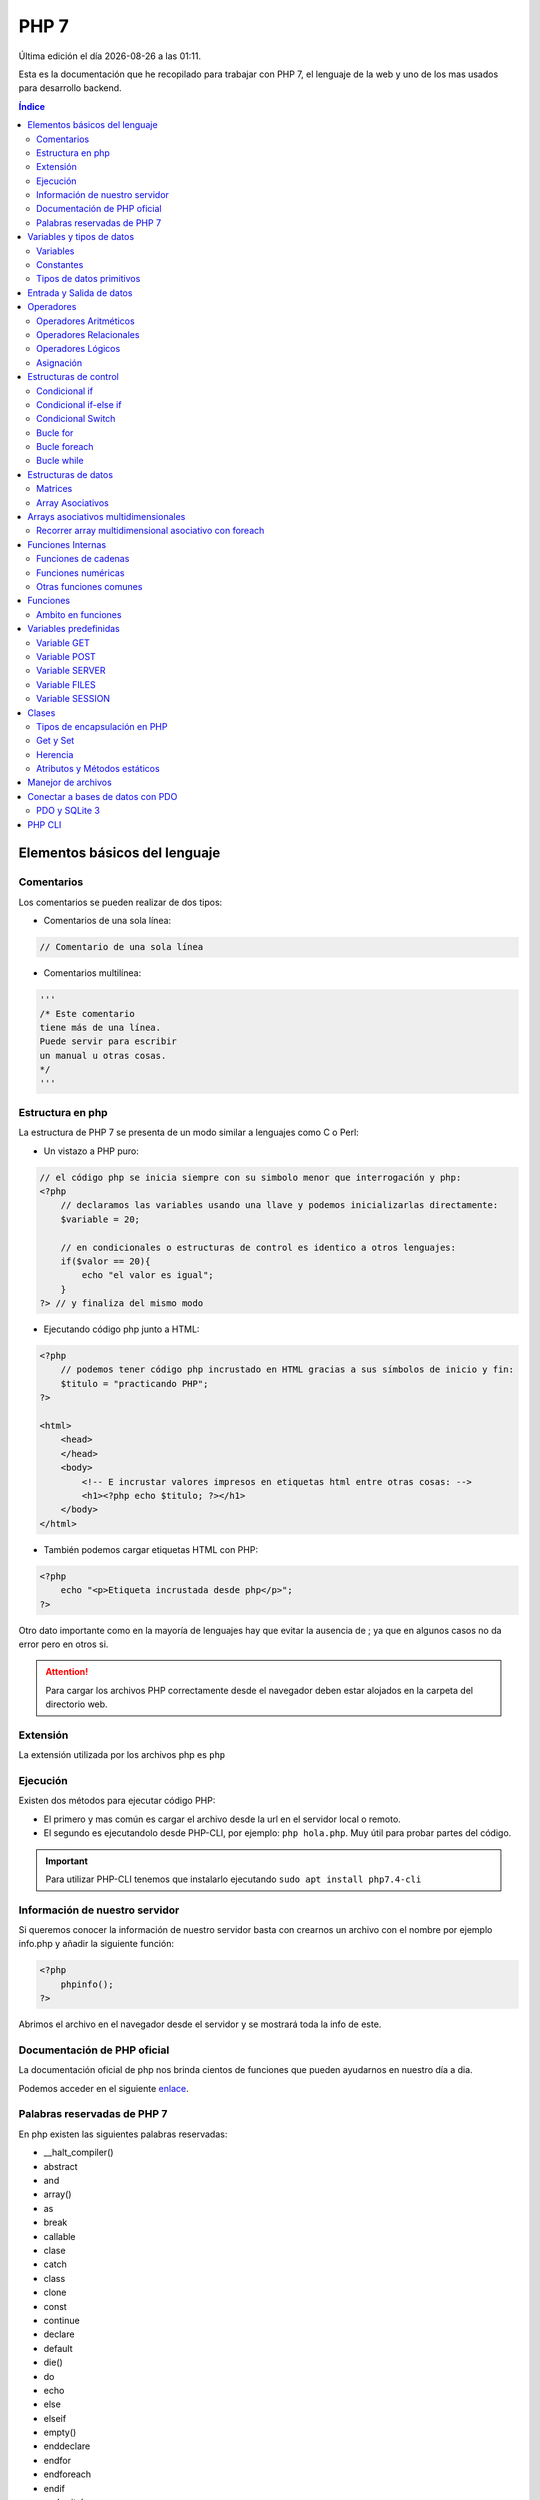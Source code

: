 =====
PHP 7
===== 
 
.. image:: /logos/logo-php.png
    :scale: 15%
    :alt: Logo PHP
    :align: center

.. |date| date::
.. |time| date:: %H:%M

Última edición el día |date| a las |time|.

Esta es la documentación que he recopilado para trabajar con PHP 7, el lenguaje de la web y uno de los mas usados para desarrollo backend.

.. contents:: Índice

Elementos básicos del lenguaje 
##############################

Comentarios
***********
Los comentarios se pueden realizar de dos tipos:

* Comentarios de una sola línea:

.. code:: php

    // Comentario de una sola línea

* Comentarios multilínea:

.. code:: php

    '''
    /* Este comentario 
    tiene más de una línea.
    Puede servir para escribir
    un manual u otras cosas.
    */
    '''

Estructura en php
******************
La estructura de PHP 7 se presenta de un modo similar a lenguajes como C o Perl:

* Un vistazo a PHP puro:

.. code:: php

    // el código php se inicia siempre con su simbolo menor que interrogación y php:
    <?php 
        // declaramos las variables usando una llave y podemos inicializarlas directamente: 
        $variable = 20;

        // en condicionales o estructuras de control es identico a otros lenguajes:
        if($valor == 20){
            echo "el valor es igual";
        }
    ?> // y finaliza del mismo modo
    
* Ejecutando código php junto a HTML:

.. code:: php

    <?php 
        // podemos tener código php incrustado en HTML gracias a sus símbolos de inicio y fin:
        $titulo = "practicando PHP";
    ?>

    <html>
        <head>
        </head>
        <body>
            <!-- E incrustar valores impresos en etiquetas html entre otras cosas: -->
            <h1><?php echo $titulo; ?></h1>
        </body>
    </html>

* También podemos cargar etiquetas HTML con PHP:

.. code:: php

    <?php 
        echo "<p>Etiqueta incrustada desde php</p>";
    ?>

Otro dato importante como en la mayoría de lenguajes hay que evitar la ausencia de ; ya que en algunos casos no da error pero en otros si.

.. attention:: 
    Para cargar los archivos PHP correctamente desde el navegador deben estar alojados en la carpeta del directorio web.
    
Extensión
*********
La extensión utilizada por los archivos php es ``php``

Ejecución
*********

Existen dos métodos para ejecutar código PHP:

* El primero y mas común es cargar el archivo desde la url en el servidor local o remoto.
* El segundo es ejecutandolo desde PHP-CLI, por ejemplo: ``php hola.php``. Muy útil para probar partes del código.

.. important::
    Para utilizar PHP-CLI tenemos que instalarlo ejecutando ``sudo apt install php7.4-cli``

Información de nuestro servidor
*******************************
Si queremos conocer la información de nuestro servidor basta con crearnos un archivo con el nombre por ejemplo info.php y añadir la siguiente función:

.. code:: php

    <?php
        phpinfo();
    ?>

Abrimos el archivo en el navegador desde el servidor y se mostrará toda la info de este.

Documentación de PHP oficial
****************************
La documentación oficial de php nos brinda cientos de funciones que pueden ayudarnos en nuestro día a dia. 

Podemos acceder en el siguiente `enlace <https://www.php.net/docs.php>`_.

Palabras reservadas de PHP 7
*****************************
En php existen las siguientes palabras reservadas:

* __halt_compiler()
* abstract
* and
* array()
* as
* break
* callable
* clase
* catch
* class
* clone
* const
* continue
* declare 
* default
* die() 
* do 
* echo 
* else 
* elseif
* empty()
* enddeclare
* endfor
* endforeach
* endif
* endswitch
* endwhile
* eval()
* exit()
* extends
* final 
* finally
* for 
* foreach
* function 
* global
* goto 
* if 
* implements
* include 
* include_once 
* instanceof 
* insteadof
* interface 
* isset()
* list()
* namespace
* new
* or
* print
* private
* protected
* public 
* require
* require_once
* return
* static
* switch
* throw
* trait 
* try 
* unset()
* use 
* var 
* while 
* xor 
* yield
* yield from 

Variables y tipos de datos
##########################

Variables
*********
Las variables se definen de forma similar a Perl, con una llave inicial.

Ejemplo:

.. code:: php

    <?php
        $variable = "contenido de variable";
    ?>

.. attention::
    Es imprescindible almacenar contenido en las variables para que no genere errores. Por ejemplo poner unas comillas "". 

Constantes
**********
Para definir constantes tenemos que recurrir a una función llamada define()

Ejemplo:

.. code:: php 

    <?php

        // Recibe dos parámetros, el primero el nombre de la constante en mayúsculas y el segundo el valor.
        define("NOMBRE",     "Ariana");
    ?>

Tipos de datos primitivos
*************************
Los tipos de datos mas comunes son los siguientes:

+------------------+-----------------------------------------------+-----------------------------+
| Tipo de dato     | Denominación                                  | Ejemplo                     |
+==================+===============================================+=============================+
| string           | Cadena de texto                               | 'cadena', "cadena"          |
+------------------+-----------------------------------------------+-----------------------------+
| integer          | Número Entero                                 | 20, 5, -3, 0                |
+------------------+-----------------------------------------------+-----------------------------+
| float            | Número con decimales                          | 20.53, 12.5, -18.353        |
+------------------+-----------------------------------------------+-----------------------------+
| bool             | Verdadero o falso                             | true, false                 |
+------------------+-----------------------------------------------+-----------------------------+
| array            | Matriz de datos                               | array('valor', 'otro_valor')|
+------------------+-----------------------------------------------+-----------------------------+
| array asociativo | Objeto con orden de tipo clave:valor          | array('clave' => 'valor')   |
+------------------+-----------------------------------------------+-----------------------------+



Ejemplos:

.. code:: php 

    $cadena = "Dia de paga"
    $otraCadena = 'Cadena de comillas simples es lo mismo'
    $entero = 27
    $decimal = 22.83
    $booleano = true
    $array = array(2.4, true, 6, 'Metro');
    $array_asociativo = array(
        'nombre' => 'Guillermo',
        'apellidos' => 'Granados Gómez',
        'telefono' => '744607487',
        'ciudad' => 'Málaga'
    );

Entrada y Salida de datos
#########################
Para realizar la entrada de datos en PHP al ser un lenguaje definido para web se utilizan formularios y se realiza mediante POST:

* Entrada de datos: 

.. code:: php

    <?php
        $valor = $_POST['name'];
    ?>

* Salida de datos: 

.. code:: php

    <?php
        echo $valor;
    ?>
    

Luego para concatenar utilizamos el ``.`` en cada elemento:

.. code:: php

    <?php
        echo "tu nombre es " . $nombre " y vives en " . $ciudad;
    ?>

Operadores
##########

Operadores Aritméticos
**********************
Los operadores aritméticos que se presentan en php son los mismos que en la mayoría de lenguajes,
``+, -, *, /, %``

Estos podemos utilizarlos del siguiente modo:

.. code:: php

    <?php
        // Estos son los operadores aritméticos:
        $suma = 5 + 8;
        $resta = 3 - 2;
        $multiplicar = 2 x 5;
        $dividir = 4 / 2;
        $resto = 20 % 5;

        // Y estos son operadores de incremento y decremento:

        $valor++;
        $valor--;

    ?>

Operadores Relacionales
***********************
Los operadores relacionales en php son los mismos que en la mayoría de lenguajes de programación:

+-----------------+---------+
| Operador        | símbolo |
+=================+=========+
| Mayor que       | >       |
+-----------------+---------+
| Menor que       | <       | 
+-----------------+---------+
| Igual que       | ==      |
+-----------------+---------+
| Mayor igual que | >=      |
+-----------------+---------+
| Menor igual que | <=      |
+-----------------+---------+

Cuando hablamos del uso de un solo ``=`` nos referimos a la asignación de un valor en una variable.

Como en muchos lenguajes, si imprimimos por consola la relación entre un valor y otro el resultado será True o False:

.. code:: php
    
    <?php
        // Si decimos que 3 es mayor que 2 
        echo 3 < 2
        // el resultado que sale por consola es True.
    ?>

Operadores Lógicos
******************
En php se utilizan los mismos operadores lógicos que en la mayoría de lenguajes de programación, sin embargo presentan un aspecto diferente:

+-----------+-----------+------------------------------------------------------------+
| Operador  | símbolo   | condición                                                  |
+===========+===========+============================================================+
| Y (and)   | &&        | La condición se cumple si todos son verdaderos             |
+-----------+-----------+------------------------------------------------------------+
| O (or)    | ||        | La condición se cumple si al menos uno es verdadero        |
+-----------+-----------+------------------------------------------------------------+
| NO (not)  | !         | La condición se cumple si es diferente a lo que se compara |
+-----------+-----------+------------------------------------------------------------+

Ejemplos:

.. code:: php

    # Resultado False:
    print(5 > 7 && 3 < 6)
    # Resultado True:
    print(5 > 7 || 3 < 6)
    # Resultado True
    print(6 != 3)

Asignación
**********
Nos permiten asignar datos a variables. Esto ya lo hemos visto también en ejemplos anteriores:

.. code:: php

    <?php
        // Podemos asignar cadenas o números:
        $nombre = "Guillermo";
        $numero = 8;
        // Y podemos asignarle el valor de otras variables:
        $otroNumero = $numero;

        // Y asignar incrementos directamente a los valores que ya posean:
        $numero -= 2;
        $numero += 2;
        $numero *= 2;
        $numero /= 2;
    ?>

Con este último operaremos con el valor asignado sumando, restando, multiplicando o dividiendo el valor que ya posee.

Estructuras de control
######################
En php disponemos de estructuras de control como ``if``, ``switch``, ``for`` y ``while``.

Condicional if
**************
Las condiciones sencillas en php funcionan del siguiente modo:

.. code:: php

    <?php
        $saludo = 'Hola';

        if ($saludo == 'Hola'){
            echo 'Hola a tí también';
        }
    ?>

También tenemos condiciones con una salida alternativa si no se cumple esta:

.. code:: php

    <?php
        $nacimiento = 2003;

        if($nacimiento <= 2002){
            echo 'Eres mayor de edad';
        }else{
            echo 'Eres menor de edad';
        }
    ?>

Condicional if-else if
**********************
Las condiciones compuestas nos ofrecen varios caminos posibles:

.. code:: php

    $edad = 66:
    
    if($edad >= 18){
        echo 'Eres mayor de edad';
    }else if($edad < 18){
        echo 'Eres menor de edad';
    }else if($edad >= 65){
        echo 'Ya eres un anciano';
    }else{
        echo 'No es una edad correcta';

Condicional Switch
******************
El switch podemos utilizarlo para tomar distintos caminos fijos. Se utiliza a menudo en PHP.

.. code:: php 

    <?php
        $valor = 5;

        switch($valor){
            case (1):
                echo "el número es 1";
                break;
            case (2):
                echo "el número es 2";
                break;
            case (3):
                echo "el número es 1";
                break;
            case ('Juan'):
                echo "no es un número, ¡es Juan!";
                break;
            default:
                echo "No encuentro el número";
        }
    ?>

Bucle for
*********
El bucle for en php se presenta de un modo muy similar al de lenguajes como Javascript o Perl:

* Uso con rango definido:

.. code:: php

    <?php
        for($i = 0; $i <= 10; $i++){
            echo "repetición " . $i;
        }
    ?>

* Bucle for multidimensional:

.. code:: php

    <?php
        echo "<table border='1'>";
        for($i = 0; $i <= 10; $i++){
            echo "<tr> ";
            for($j = 0; $j <= 10; $j++){
                echo "<td>" . $i . "</td>";
            }
            echo "</tr>";

        }
        echo "</table>";
    ?>

Bucle foreach
*************
El bucle diseñado para iterar con matrices de datos en PHP, el cual es similar a for-in que se utiliza en Python o Javascript:

.. code:: php

    <?php
        $matriz = array("Pedro","Luis","Antonio");

        foreach($matriz as $nombres){
            echo $nombres;
            echo "<br>";
        }
    ?>

Bucle while
***********
El bucle While es similar a Perl o Javascript entro otros.

* Ejemplo de bucle while:

.. code:: php

    <?php

        $numero = 1;
        while($numero <= 10){
            echo "impresión numero" . $numero;
            //Atención, si no establecemos un incrementador se imprimirá de forma infinita:
            $numero++;
        }

    ?>

* Bucle do-while:

.. code:: php 

    <?php
        $numero = 1;

        do {
            echo "ejecucion numero " . $numero;
        } while($numero == 1);

    ?>

Estructuras de datos
####################

Matrices
********
Las matrices o arrays en PHP son bastante útiles para organizar datos.

.. code:: php

    <?php
        $matriz = [1, 15, -12, 3.81, "cadena", True];
        echo "Tengo " . $matriz[1] . " años";
    ?>

* Recorrer valores de una matriz e imprimirlos con ``for``:

.. code:: php

    <?php 
        echo "Estos son los medios de transportes disponibles: <br>";
        for($i = 0; $i <= 3; $i++){
            echo "- " . $transporte[$i] . "<br>"; 
        }
    ?>

* Ver cuantos elementos hay en una lista con ``count()``:

.. code:: php

    <?php
        count($matriz);
    ?>

* Imprime un elemento de la lista por su posición:

.. code:: php

    <?php 
        echo $matriz;
    ?>


* Borra el último elemento de la lista con ``array_pop()``:

.. code:: php
    
    <?php
        array_pop($matriz);
    ?>

* Borrar un elemento por su posición con ``unset()``:

.. code:: php

    <?php 
        unset($matriz[1]);
    ?>

* Añadir un elemento al final de la lista con ``array_push()``:

.. code:: php

    <?php 
        array_push($matriz, 'nocilla', 'galleras');
    ?>

* Convertir lista a cadena de texto con ``implode()``:

.. code:: php

    <?php 
        implode(",", $matriz);
    ?>

* Ordenar elementos de listas por orden numérico o alfabético:

.. code:: php

    <?php
        $lista = ["gato", "nocilla", "avión", "leche"]
        
        sort($lista);
    ?>

* Verificar si se encuentra un elemento en la lista y devuelve true o false:

.. code:: php

    <?php 
        echo array_search('verde', $matriz);
    ?>

Array Asociativos
*****************
Los arrays asociativos vienen a ser lo mismo que los diccionarios en Python o los Objetos en Javascript.

Se construye por pares de datos que son clave y valor del mismo modo que en Python o Javascript.

Ejemplo de uso:

.. code:: php

    <?php 
        // asignar datos uno a uno:
        $datos['nombre'] = "Guillermo";
        $datos['ciudad'] = "Málaga";

        // asignar multiples valores de una vez:
        $datos = array(
            "nombre" => "Guillermo",
            "ciudad" => "Málaga"
        );
    ?>

* Imprimir un valor del diccionario:

.. code:: php

    <?php
        echo $datos['nombre'] . " de " . $datos['apellidos'];
    ?>

* Ver la estructura del array con ``print_r()``:

.. code:: php

    <?php
        print_r($datos);
    ?>

* Recuperar solo las claves del diccionario con ``array_keys()``:

.. code:: php

    <?php
        print_r(array_keys($array));
    ?>

* Recorrer e imprimir todos los elementos del array asociativo:

.. code:: php

    <?php
        foreach($datos as $dato){
            echo $dato . " ";
        }
    ?>

* Recorrer e imprimir todos los elementos por clave => valor:

.. code:: php 

    <?php
        foreach($datos as $clave => $valor){
            echo $clave . ": " . $valor . "\n";
        }
    ?>

Arrays asociativos multidimensionales
#####################################
Los arrays asociativos multidimensionales son similares a arrays de objetos o listas de diccionarios según que lenguaje.

* Añadiendo los valores de forma manual:

.. code:: 

    <?php
        // Añadir manualmente los distintos objetos de la matriz multidimensional:
        $datos[0]['nombre'] = "Eduardo";
        $datos[0]['apellidos'] = "Lopez Aguirre";
        $datos[0]['telefono'] = "667248135";
        $datos[0]['ciudad'] = "Sevilla";

        $datos[1]['nombre'] = "Antonia";
        $datos[1]['apellidos'] = "Martinez Santos";
        $datos[1]['telefono'] = "67748970";
        $datos[1]['ciudad'] = "Cádiz";

        $datos[2]['nombre'] = "Enrique";
        $datos[2]['apellidos'] = "Casas Nuñez";
        $datos[2]['telefono'] = "609752147";
        $datos[2]['ciudad'] = "Madrid";

        // Para imprimir hacemos lo mismo que arriba pero añadiendo el índice correspondiente:
        echo "Me llamo " . $datos[1]['nombre'] . " " . $datos[1]['apellidos'] . " soy de " . $datos[1]['ciudad'] . " y mi número de teléfono es: " . $datos[1]['telefono'];

    ?>

* Añadiendo los valores de forma masiva:

.. code:: php 

    <?php
        // Añadir manualmente los distintos objetos de la matriz multidimensional:
        $datos = array(
            0 => array(
                'nombre' => "Eduardo",
                'apellidos' => "Lopez Aguirre",
                'telefono' => "667248135",
                'ciudad' => "Sevilla"
            ),
            1 => array(
                'nombre' => "Antonia",
                'apellidos' => "Martinez Santos",
                'telefono' => "67748970",
                'ciudad' => "Cádiz"
            ),
            2 => array(
                'nombre' => "Enrique",
                'apellidos' => "Casas Nuñez",
                'telefono' => "609752147",
                'ciudad' => "Madrid"
            )
        );

        // Del mismo modo podemos imprimir los valores:
        echo "Me llamo " . $datos[2]['nombre'] . " " . $datos[2]['apellidos'] . " soy de " . $datos[2]['ciudad'] . " y mi número de teléfono es: " . $datos[2]['telefono'];

    ?>

Recorrer array multidimensional asociativo con foreach
******************************************************
Gracias al uso del **foreach** nuestro trabajo siempre será mas sencillo aunque se trate de un array multidimensional:

.. code:: php 

    <?php
        // Añadir manualmente los distintos objetos de la matriz multidimensional:
        $datos = array(
            0 => array(
                'nombre' => "Eduardo",
                'apellidos' => "Lopez Aguirre",
                'telefono' => "667248135",
                'ciudad' => "Sevilla"
            ),
            1 => array(
                'nombre' => "Antonia",
                'apellidos' => "Martinez Santos",
                'telefono' => "67748970",
                'ciudad' => "Cádiz"
            ),
            2 => array(
                'nombre' => "Enrique",
                'apellidos' => "Casas Nuñez",
                'telefono' => "609752147",
                'ciudad' => "Madrid"
            )
        );

        echo "<table border='1'>";
        echo "<tr>
                <td> Nombre </td>
                <td> Apellidos </td>
                <td> Teléfono </td>
                <td> Ciudad </td>
        </tr>";
        // Con foreach ya no es necesario pasarle una variable de incremento al índice porque el bucle ya recorre todo el array horizontal y verticalmente.
        foreach($datos as $listado){
            echo "<tr>";
                echo "<td>" . $listado['nombre'] . "</td>";
                echo "<td>" . $listado['apellidos'] . "</td>";
                echo "<td>" . $listado['telefono'] . "</td>";
                echo "<td>" . $listado['ciudad'] . "</td>";
            echo "</tr>";
        }
        echo "</table>";

    ?>

Funciones Internas
##################
Como en la mayoría de lenguajes de programación, en php existen funciones predefinidas.

Funciones de cadenas
********************
Aquí tenemos las funciones mas utilizadas para tratamiento de cadenas de texto:

* Para saber la longitud de una cadena con ``strlen()``:

.. code:: php

    <?php
        $nombre = "Alba María";
        echo strlen($nombre);
    ?>

* Convertir valor numérico a cadena con ``(String)``:

.. code:: php

    <?php
        $numero = 27;
        $cadena = (String)$numero;
        echo $cadena;
    ?>

* Convertir una cadena en una lista ``explode()``:

.. code:: php

    <?php
        $cadena = "Galletas,Pan,Atún,Patatas";
        $matriz = explode(",", $cadena);
        for($i = 0; $i < count($matriz); $i++){
            echo $matriz[$i] . "\n";
        }
    ?>

* Reemplazar una cadena por otra con ``str_replace()``:

.. code:: php

    <?php
        $frase = "Estaba estudiando programación \n";
        echo str_replace("Estaba", "Estoy", $frase);
    ?>

* Convertir a mayúsculas la cadena con ``strtoupper()``:

.. code:: php

    <?php
        $frase = "Estaba estudiando programación \n";
        echo strtoupper($frase);
    ?>

* Convertir a minúsculas la cadena con ``strtolower()``:

.. code:: php

    <?php
        $frase = "ESTABA estudiando programación \n";
        echo strtolower($frase);
    ?>

Funciones numéricas
*******************
Estas son las funciones numéricas mas comunes en php:

* Convertir un valor a entero con ``(int)``:

.. code:: php

   <?php
        $cadena = "237";
        $numero = (int)$cadena;
        echo $numero;
    ?>

* Convertir un valor a decimal con ``(float)``:

.. code:: php

    <?php
        $cadena = "237";
        $numero = (float)$cadena + 10.25;
        echo $numero;
    ?>

* Redondear un valor decimal con ``round()``:

.. code:: php

    <?php
        echo round(1.95583, 2);
    ?>

* Crear un rango de números con ``range()``:

.. code:: php

    <?php
        foreach (range(0, 20) as $numeros) {
            echo $numeros . "\n";
        }
    ?>

* Mostrar el valor mayor de un rango con ``max()``:

.. code:: php 

    <?php
        echo max(1, 5, 8, 3, 20);
    ?>

* Mostrar el valor mínimo de un rango con ``min()``:

.. code:: php

    <?php
        echo min(1, 5, 8, 3, 20);
    ?>

* Sumar todos los valores de un rango con ``array_sum()``:

.. code:: php

    <?php
        $matriz = [1, 5, 8, 3, 20];
        echo array_sum($matriz);
    ?>
    
Otras funciones comunes
***********************
Tenemos una serie de funciones de uso común en php:

* Averiguar que tipo de dato contiene una variable con ``gettype()``:

.. code:: php

    <?php
        $matriz = [1, 5, 8, 3, 20];
        echo gettype($matriz);
    ?>

* Trabajar las fechas con la función ``date()``:

.. code:: php

    <?php
        echo "Dia: " . date('d') . "<br>";
        echo "Inicial del día: " . date('D') . "<br>";
        echo "Día de la semana: " . date('l') . "<br>"; 
        echo "Días transcurridos desde que comenzó el año: " . date('z') . "<br>";
        echo "Semanas transcurridas desde que comenzó el año: " . date('W') . "<br>";
        echo "Mes en el que estoy: " . date('m') . "<br>";
        echo "Mes en el que estoy sin cero: " . date('n') . "<br>";
        echo "Iniciales del mes el que estoy sin cero: " . date('M') . "<br>";
        echo "Dias que tiene el mes en el que estoy: " . date('t') . "<br>";
        echo "Año en el que estoy: " . date('Y') . "<br>";
        echo "Año abreviado: " . date('y') . "<br>";
        // Si nos da 0 es false y si da 1 es true:
        echo "Saber si es año bisiesto: " . date('L') . "<br>";
        echo "Fecha formato ISO-8601: " . date('c') . "<br>";
        // Este formato es ideal para almacenar fechas en bases de datos:
        echo "Hora UNIX: " . date('U') . "<br>";

        // AJUSTES DE TIEMPO:
        echo "Hora AM o PM: " . date('a') . "<br>";
        echo "Hora AM o PM en mayúsculas: " . date('A') . "<br>";
        echo "Hora en formato Swatch Internet Time : " . date('B') . "<br>";
        echo "Hora en formato 12: " . date('g') . "<br>";
        echo "Hora en formato 24: " . date('G') . "<br>";
        echo "Hora formato 12 con 0 inicial: " . date('h') . "<br>";
        echo "Hora formato 24 con 0 inicial: " . date('H') . "<br>";
        echo "Minutos con cero: " . date('i') . "<br>";
        echo "Segundos con ceros: " . date('s') . "<br>";
        echo "Microsengundos: " . date('u') . "<br>";
        echo "Zona temporal: " . date('e') . "<br>";
        // 0 false, 1 true:
        echo "Horario de sol reducido: " . date('I') . "<br>";
        echo "Desfase frente al meridiano de Greenwitch: " . date('O') . "<br>";

    ?>

* Comprobar si existe una variable con ``isset()`` y eliminarla con ``unset()``:

.. code:: php 

    <?php
        $valor = "X";

        echo "La variable tiene un valor igual a " . $valor . "<br>";

        unset($valor);

        if(isset($valor)){
            echo "La variable tiene un valor igual a " . $valor . "<br>";
        }else{
            echo "Ya no tiene ningún valor";
        }
    ?>

Funciones
#########
Las funciones en php se declaran del siguiente modo:

.. code:: php 

   <?php
        function saludar(){
            echo "Hola amigo";
        }
        // ejecutar función:
        saludar();
    ?>

* Recibir parametros en una función:

.. code:: php

    <?php
        function tablas($numero){
            for($multiplicar = 0; $multiplicar <= 10; $multiplicar++){
                echo $numero . " x " . $multiplicar . " = " . $numero * $multiplicar . "<br>";
            }
        }

        tablas(5);
    ?>

Ambito en funciones 
********************
El ambito de las funciones en php nos facilita el uso de variables que se encuentran fuera de una función
para poder manejarlas sin tener que pasarlas por parámetros.

ejemplo:

.. code:: php 

    <?php
        // esto es una variable que se encuentra fuera de la función
        $saludo = "Hola amigo";

        function saludar(){
            // para recuperarla sin pasarla por parámetros podemos usar el modificador global:
            global $saludo;
            echo $saludo;
        }

        saludar();
    ?>

* Recibir parametros infinitos añadiendo ``*`` a un parametro:

    .. code:: php

        def miFuncion(*unNombre):
        for persona in unNombre:
            print("Se llama {}".format(persona))

        miFuncion("Pepe", "Antonio", "Alfredo")

Variables predefinidas 
######################
PHP cuenta con un set de variables predefinidas disponibles en cualquier parte del programa para tratar distintos aspectos
como peticiones GET y POST, recuperar archivos con FILES, etc.

Variable GET 
************
Con **$_GET** Recuperamos la información recibida por parametros en la barra de navegación. Esto muestra la información
que recibimos como ya es de saber:

.. code:: php

    <form method="GET">
        <label for="nombre">Introduce tu nombre</label>
        <input type="text" name="nombre">
        <br>
        <input type="submit" value="Mostrar">
    </form>

    <?php
        echo "Tu nombre es " . $_GET['nombre'];
    ?>

Variable POST 
*************
Podemos enviar los datos via post y utilizar la variable **$_POST** para recuperarlos:

.. code:: php 

    <form method="POST">
        <label for="nombre">Introduce tu nombre</label>
        <input type="text" name="nombre">
        <br>
        <input type="submit" value="Mostrar">
    </form>

    <?php
        echo "Tu nombre es " . $_POST['nombre'];
    ?>

Variable SERVER
***************
Con la variable **$_SERVER** podemos recuperar información de quien visita la web.

Estas son algunas de las cosas que podemos recuperar:

.. code:: php 

    <?php
    // Para saber la ip del visitante:
    $ip = $_SERVER['REMOTE_ADDR'];
    echo "Tu ip es: " . $ip . "<br>";

    // Para saber el puerto que esta usando el cliente:
    $puerto = $_SERVER['REMOTE_PORT'];
    echo "Estas usando el puerto: " . $puerto . "<br>";

    // Para saber la ip del servidor:
    $serverIP = $_SERVER['SERVER_ADDR'];
    echo "La ip del servidor es: " . $serverIP . "<br>";

    // Para saber el nombre del Servidor (por defecto la ip de este si no tiene nombre definido):
    $host = $_SERVER['SERVER_NAME'];
    echo "El nombre del servidor es: " . $host . "<br>";

    //Para saber el navegador:
    $navegador = $_SERVER['HTTP_USER_AGENT'];
    echo "Tu navegador es: " .  $navegador . "<br>";

    //Para saber el archivo donde te encuentras de la web:
    $ruta = $_SERVER['PHP_SELF'];
    echo "Estas en: " .  $ruta . "<br>";

    //El metodo con el que se esta procesando la url:
    $metodo = $_SERVER['REQUEST_METHOD'];
    echo "Se esta usando el Método: " .  $metodo . "<br>";

    //Ver la url que se utilizo para realizar la petición:
    $uri = $_SERVER['REQUEST_URI'];
    echo "Se esta usando el Método: " .  $uri . "<br>";

    //Visualizar la raiz del directorio donde se encuentra el archivo:
    $raiz = $_SERVER['DOCUMENT_ROOT'];
    echo "La raiz del servidor es: " .  $raiz . "<br>";

    //Ofrece un valor no vacío si la petición se realiza en https:
    $peticion_segura = $_SERVER['HTTPS'];
    echo "Se vera algo si estamos usando https: " .  $peticion_segura . "<br>";

    ?>

Variable FILES
**************
La variable **$_FILES** recupera un archivo subido desde un formulario.

Ejemplo de uso:

.. code:: php 

    <form method="POST" enctype="multipart/form-data">
        <input type="file" name="archivo">
        <input type="submit" value="cargar">
    </form>

    <?php
        echo "<pre>";
        print_r($_FILES['archivo']);
        echo "</pre>";
    ?>

Variable SESSION
****************
La variable **$_SESSION** se utiliza para recordar datos en el navegador del cliente 
como usuarios, procesos de compras y otras cosas.

Ejemplo de uso:

.. code:: php 

    <?php
        // Para poder invocar en cualquier parte de nuestro sitio una variable de sesión tenemos que inicializar la sesión:
        session_start();

        // La asignamos a una variable de sesión:
        $_SESSION['info'] = "Información importante";

        // Y ahora podemos utilizar las variables de sesión:
        echo $_SESSION['info'];

        // Si queremos borrar las variables de sesión de nuestra web utilizamos este parametro:
        session_destroy();
    ?>

Clases
######
PHP se ha ido adaptando al paso del tiempo desde su propósito inicial como lenguaje de servidor hasta llegar a alcanzar una sintaxis muy parecida a otros lenguajes de alto nivel.
Entre estas mejoras ya disponemos del paradigma orientado a objetos.

* Creación de clases con atributos, metodo y creación del objeto:

.. code:: php

    <?php 
        // creamos la clase:
        class Persona {
            // Definimos los atributos y el ámbito si son publicos o privados:
            public $nombre;
            public $edad;

            // Definimos el constructor:
            function __construct($nombre, $edad){
                $this->nombre = $nombre;
                $this->edad = $edad;
            }
            // Y definimos abajo los métodos:
            function saludar(){
                echo "Te llamas " . $this->nombre . " y tienes " . $this->edad . " años.";
            } 
        }

        // crear objeto:
        $persona = new Persona("Agustín", 32);
        // acceder a sus atributos:
        echo $persona->nombre . "\n";
        // acceder a sus métodos
        $persona->saludar();
    ?>

.. important::
    Los atributos siempre tienen que llevar un modificador de acceso como public o private o protected pero los metodos si no
    lo definimos por defecto son public.

Tipos de encapsulación en PHP
*****************************
Existen tres tipos de encapsulación en PHP:

* public: los atributos y métodos son publicos y por tanto se puede acceder a ellos una vez creado el objeto.
* private: los atributos y metodos no pueden ser llamados o modificados desde el objeto.
* protected: los atributos y metodos solo pueden ser llamados o modificados desde la clase.

Get y Set 
*********
Cuando manejamos atributos y métodos privados lo que utilizamos para ver o modificar estos es una convención 
llamada getter y setter la cual se basa en la creación de metodos públicos que sirven solo para esos fines.

.. code:: php

    <?php 
        // creamos la clase:
        class Persona {
            // Establecemos los métodos como privados:
            private $nombre;
            private $edad;
            private $clave = "Fo372SA";

            function __construct($nombre, $edad){
                $this->nombre = $nombre;
                $this->edad = $edad;
            }
            function saludar(){
                echo "Te llamas " . $this->nombre . " y tienes " . $this->edad . " años.";
            } 
            // para acceder a los métodos ahora usamos get:
            function get_nombre(){
                return $this->nombre;
            }
            function get_edad(){
                return $this->edad;
            }
            // para modificar los atributos usamos set:
            function set_nombre($nombre){
                $this->nombre = $nombre;
                echo "Se ha cambiado el nombre por " . $this->nombre . "\n";
            }
            function set_edad($edad){
                $this->edad = $edad;
                echo "Se ha cambiado la edad por " . $this->edad . "\n";
            }
            // a este método no se puede acceder desde el objeto:
            private function ver_clave(){
                echo "La clave es: " . $this->clave;
            }
            // para ello usaremos un get:
            function get_clave(){
                $this->ver_clave();
            }
        }

        $persona = new Persona("Agustín", 32);
        // Ver los atributos:
        echo $persona->get_nombre();
        echo "\n";
        echo $persona->get_edad();
        echo "\n";
        // modificar los atributos:
        $persona->set_nombre("Paquito");
        $persona->set_edad(47);

        // para ejecutar un metodo privado usamos un get:
        $persona->get_clave();
    ?>  

.. important::
    tanto Get como Set son convenciones para definir estos métodos de acceso a atributos y metodos privados pero 
    en realidad son metodos normales.

Herencia
********
La herencia en PHP es similar a lenguajes como Java o C#:

.. code:: php 

    <?php 
        // creamos una clase padre:
        class Animal{
            public $especie;
            public $edad;

            function __construct($especie, $edad){
                $this->especie = $especie;
                $this->edad = $edad;
            }

            function info(){
                echo "Nuestro animal es un " . $this->especie . " y tiene " . $this->edad . " años \n";
            }
        }
        // ahora creamos una clase hijo:
        class Humano extends Animal{
            // el hijo tiene sus atributos y metodos:
            public $nombre;

            function __construct($nombre, $edad){
                $this->nombre = $nombre;
                // pero también tenemos los metodos y atributos del padre:
                $this->especie = "Humano";
                $this->edad = $edad;
            } 

            function saludo(){
                echo "Me llamo " . $this->nombre . " y tengo " . $this->edad . " años.\n";
            }

        }
        // con el padre tenemos una serie de atributos y métodos:
        $animal = new Animal("León", 7);
        $animal->info();
        // que con el hijo podemos utilizar:
        $humano = new Humano("Paco", 27);
        // podemos usar sus propios metodos:
        $humano->saludo();
        
        // y podemos llamar a metodos del padre en el hijo:
        $humano->info();



    ?>  

.. important::
    En la herencia de clases existe otro concepto llamado polimorfismo y se basa en reutilizar los metodos de las clases padre para modificarlos en las clases hijo de forma que
    podemos reutilizarlos sin necesidad de crear unos nuevos.

Atributos y Métodos estáticos
*****************************
Los atributos y métodos estáticos en PHP son aquellos que se pueden acceder sin crear un objeto fuera de la clase con el uso de **::**.
Estos métodos llevan un segundo modificador llamado ``static`` justo después de ``public``:

.. code:: 

    <?php 

        class Preguntas{
            // atributo estatico disponible:
            public static $nombre = "Augusto";
            // metodo estatico disponible:
            public static function hacerPregunta(){
                echo "¿Cómo te llamas?";
            }
        }

        // uso de metodo estático:
        Preguntas::hacerPregunta();
        echo "\n";
        // uso de atributo estatico:
        echo "Me llamo " . Preguntas::$nombre;

    ?>  

Manejor de archivos
###################
En php podemos crear y modificar archivos con la función ``fopen()``:

Cuando abrimos un archivo en php siempre asignamos un permiso:

+---------------+--------------+
| Permiso       | Nomenclatura |
+===============+==============+
| Escritura     | w - w+       |
+---------------+--------------+
| Lectura       | r - r+       |
+---------------+--------------+
| Actualización | a - a+       |
+---------------+--------------+

* En el caso de escritura:

.. code:: php

    <?php
        $ip = $_SERVER['REMOTE_ADDR'];
        $navegador = $_SERVER['HTTP_USER_AGENT'];
        $contenido = date('U') . " - Fecha: " . date('Y/m/d - H:i:s') . " - Navegador: " . $navegador . " - IP: " . $ip ."\n";
        
        // establecemos el nombre de archivo que vamos a editar:
        $archivoLogs = 'logs.dat';
        // abrimos con permisos de creación extras:
        $manejador = fopen($archivoLogs, 'w+');
        // escribimos los cambios:
        fwrite($manejador,$contenido);
    ?>

* En caso de lectura:

.. code:: php

    <?php
        $archivoLogs = 'logs.dat';
        // abrimos el archivo con permisos de lectura:
        $manejador = fopen($archivoLogs, 'r');
        
        // establecemos la condición con fgetcsv() de manera que los dividirá:
        while($datos = fgetcsv($manejador,1000000, "-")){
            echo "<pre>";
            print_r($datos);
            echo "</pre>";
        }
        fclose($manejador);
    ?>

* En caso de actualización:

.. code:: php

    <?php
        $ip = $_SERVER['REMOTE_ADDR'];
        $navegador = $_SERVER['HTTP_USER_AGENT'];
        $contenido = date('U') . " - Fecha: " . date('Y/m/d - H:i:s') . " - Navegador: " . $navegador . " - IP: " . $ip ."\n";
        
        // establecemos el nombre de archivo que vamos a editar:
        $archivoLogs = 'logs.dat';
        // abrimos con permisos de actualizacion extras:
        $manejador = fopen($archivoLogs, 'a+');
        // escribimos los cambios:
        fwrite($manejador,$contenido);
    ?>

Conectar a bases de datos con PDO
#################################
PDO (PHP Data Objects) sirve para conectarse a gran cantidad de bases de datos con el mismo código ya sea MySQL, SQL Server o PostgreSQL entre otras.

* Conexión a base de datos MySQL:

.. code:: php 

    <?php 
        // preparamos los datos del servidor:
        $servidor = "localhost";
        $usuario = "guillermo";
        $clave = "guillermo";
        // preparamos la conexión eligiendo el motor mysql:
        $conn = new PDO("mysql:host=$servidor;dbname=prueba", $usuario, $clave);
        // realizamos la conexión:
        $conn->setAttribute(PDO::ATTR_ERRMODE, PDO::ERRMODE_EXCEPTION);
        echo "Conexión realizada con éxito";

        // para cerrar la conexión:
        $conn = null;
    ?>  

* Crear una base de datos:

.. code:: php 

    <?php 
        $servidor = "localhost";
        $usuario = "guillermo";
        $clave = "guillermo";
        // ignoramos elegir la base de datos al preparar conexión::
        $conn = new PDO("mysql:host=$servidor", $usuario, $clave);
        // realizamos la conexión:
        $conn->setAttribute(PDO::ATTR_ERRMODE, PDO::ERRMODE_EXCEPTION);
        // preparamos la consulta:
        $sql = "CREATE DATABASE pruebaSQL";
        // realizamos la consulta:
        $conn->exec($sql);
        
        echo "Base de datos creada con éxito";
        $conn = null;
    ?>


* Crear una tabla:

.. code:: php 

    <?php 
        $servidor = "localhost";
        $usuario = "guillermo";
        $clave = "guillermo";
        $base = "prueba";

        $conn = new PDO("mysql:host=$servidor;dbname=$base", $usuario, $clave);

        $conn->setAttribute(PDO::ATTR_ERRMODE, PDO::ERRMODE_EXCEPTION);

        $sql = "CREATE TABLE agenda(
            id INT(10) AUTO_INCREMENT PRIMARY KEY,
            nombre VARCHAR(30) NOT NULL,
            edad INT(10) NOT NULL
            )";

        $conn->exec($sql);
        
        echo "Tabla creada con éxito";
        $conn = null;
    ?>  

* Agregar registros a la tabla:

.. code:: php 

    <?php 
        $servidor = "localhost";
        $usuario = "guillermo";
        $clave = "guillermo";
        $base = "prueba";

        $conn = new PDO("mysql:host=$servidor;dbname=$base", $usuario, $clave);

        $conn->setAttribute(PDO::ATTR_ERRMODE, PDO::ERRMODE_EXCEPTION);

        $sql = "INSERT INTO agenda (nombre, edad) values ('Alfredo', 30)";

        $conn->exec($sql);
        
        echo "Inserción realizada con éxito";
        $conn = null;
    ?>  

* Hacer varias inserciones separando los parámetros:

.. code:: php

    <?php 
        $servidor = "localhost";
        $usuario = "guillermo";
        $clave = "guillermo";
        $base = "prueba";

        $conn = new PDO("mysql:host=$servidor;dbname=$base", $usuario, $clave);

        $conn->setAttribute(PDO::ATTR_ERRMODE, PDO::ERRMODE_EXCEPTION);
        // Preparar consulta para separar parametros:
        $sql = $conn->prepare("INSERT INTO agenda (nombre, edad) VALUES (:nombre, :edad)");
        // preparar parametros:
        $sql->bindParam(':nombre', $nombre);
        $sql->bindParam(':edad', $edad);

        // insertar mas de un registro a la vez:
        $nombre = "Antonio";
        $edad = 38;
        $sql->execute();

        $nombre = "Eustaquia";
        $edad = 73;
        $sql->execute();
        
        echo "Inserciones realizadas correctamente";
        $conn = null;
    ?>  


* Leer registros de la tabla:

.. code:: php 

    <?php 
        $servidor = "localhost";
        $usuario = "guillermo";
        $clave = "guillermo";
        $base = "prueba";

        $conn = new PDO("mysql:host=$servidor;dbname=$base", $usuario, $clave);

        $conn->setAttribute(PDO::ATTR_ERRMODE, PDO::ERRMODE_EXCEPTION);
        // Preparar consulta y ejecutar directamente:
        $sql = $conn->query("SELECT * FROM agenda")->fetchAll();
        // Recorrer todos los datos:
        foreach($sql as $data){
            echo "- " . $data['nombre'] . "\n";
        }
        
        $conn = null;
    ?>  

* Borrar registros de la tabla:

.. code:: php 

    <?php 
        $servidor = "localhost";
        $usuario = "guillermo";
        $clave = "guillermo";
        $base = "prueba";

        $conn = new PDO("mysql:host=$servidor;dbname=$base", $usuario, $clave);

        $conn->setAttribute(PDO::ATTR_ERRMODE, PDO::ERRMODE_EXCEPTION);
        // Preparar consulta:
        $sql = "DELETE FROM agenda WHERE id=1";
        // ejecutar consulta:
        $conn->exec($sql);

        echo "Registro eliminado";

        $con = null;
    ?>  

* Actualizar registros de la tabla:

.. code:: php 

    <?php 
        $servidor = "localhost";
        $usuario = "guillermo";
        $clave = "guillermo";
        $base = "prueba";

        $conn = new PDO("mysql:host=$servidor;dbname=$base", $usuario, $clave);

        $conn->setAttribute(PDO::ATTR_ERRMODE, PDO::ERRMODE_EXCEPTION);
        // Preparar consulta:
        $sql = "UPDATE agenda SET nombre='Elvira', edad=32 WHERE id=2";
        // preparar estado:
        $stmt = $conn->prepare($sql);    
        // ejecutar consulta:
        $stmt->execute();

        echo "Registro actualizado";

        $con = null;
    ?>  

PDO y SQLite 3
**************
Podríamos trabajar perfectamente SQLite 3 con PDO pero para ello antes tenemos que asegurarnos de dos cosas:

* Primero tenemos que instalar sqlite3 en nuestro sistema: ``sudo apt install php7.4-sqlite3``
* Luego localizamos el archivo **php.ini** que suele estar en **/etc/php/7.4/ y dentro de las carpetas **apache2** y **cli** encontraremos estos archivos.
* Editamos y buscamos las líneas que ponen ``;extension=pdo_sqlite`` y ``;extension=sqlite`` si tienen un **;** lo quitamos para habilitarlas.

* Conectar a una base de datos SQLite 3:

.. code:: php 

    <?php 
        // realizamos la conexion con el motor sqlite y apuntamos directamente a la base de datos:
        $db = new PDO('sqlite:datos.sqlite');
        $db->setAttribute(PDO::ATTR_ERRMODE, PDO::ERRMODE_EXCEPTION);
        $db->setAttribute(PDO::ATTR_DEFAULT_FETCH_MODE, PDO::FETCH_OBJ);

        echo "Conexión realizada con éxito";
        
        $con = null;
    ?>


PHP CLI
#######

Comandos útiles de PHP:

* php -v: podemos ver la versión que usamos
* php -m: podemos ver los moudlos cargados
* php -i: podemos ver la configuración de php actual
* php -r: enviar código a ejecutar ej: ``echo "hola mundo"``
* php archivo.php: podemos ejecutar un archivo php para ver en que ámbito se ha ejecutado.
* php -S: ejecutar servidor php ``php -S localhost:8000``
* php -S -t: establecer un directorio inicial de arrance del server: ``php -S localhost:8000 -t inicial/``

